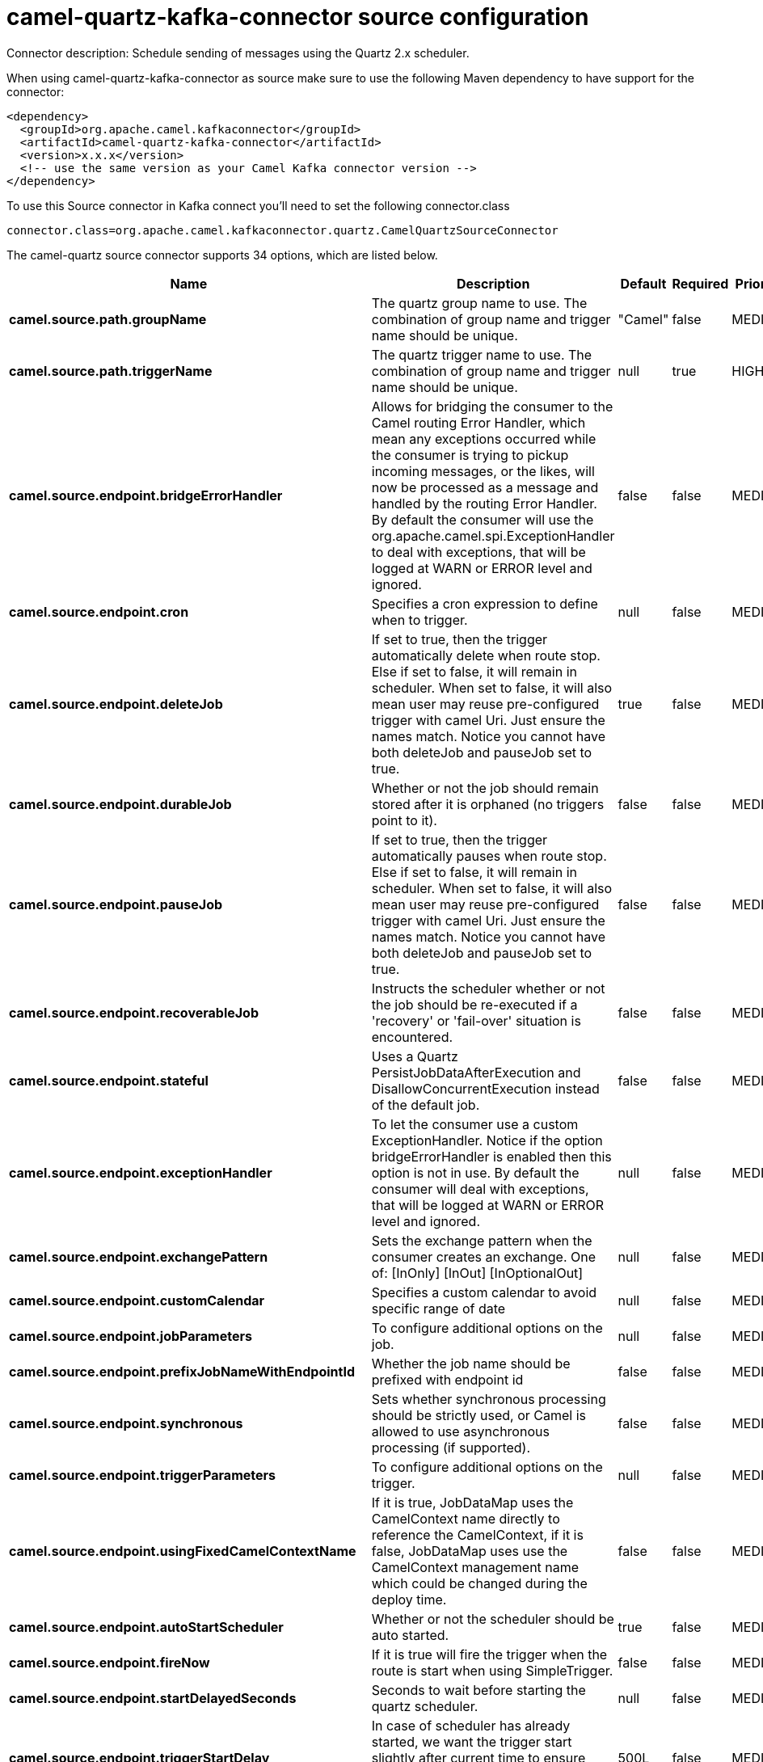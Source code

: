 // kafka-connector options: START
[[camel-quartz-kafka-connector-source]]
= camel-quartz-kafka-connector source configuration

Connector description: Schedule sending of messages using the Quartz 2.x scheduler.

When using camel-quartz-kafka-connector as source make sure to use the following Maven dependency to have support for the connector:

[source,xml]
----
<dependency>
  <groupId>org.apache.camel.kafkaconnector</groupId>
  <artifactId>camel-quartz-kafka-connector</artifactId>
  <version>x.x.x</version>
  <!-- use the same version as your Camel Kafka connector version -->
</dependency>
----

To use this Source connector in Kafka connect you'll need to set the following connector.class

[source,java]
----
connector.class=org.apache.camel.kafkaconnector.quartz.CamelQuartzSourceConnector
----


The camel-quartz source connector supports 34 options, which are listed below.



[width="100%",cols="2,5,^1,1,1",options="header"]
|===
| Name | Description | Default | Required | Priority
| *camel.source.path.groupName* | The quartz group name to use. The combination of group name and trigger name should be unique. | "Camel" | false | MEDIUM
| *camel.source.path.triggerName* | The quartz trigger name to use. The combination of group name and trigger name should be unique. | null | true | HIGH
| *camel.source.endpoint.bridgeErrorHandler* | Allows for bridging the consumer to the Camel routing Error Handler, which mean any exceptions occurred while the consumer is trying to pickup incoming messages, or the likes, will now be processed as a message and handled by the routing Error Handler. By default the consumer will use the org.apache.camel.spi.ExceptionHandler to deal with exceptions, that will be logged at WARN or ERROR level and ignored. | false | false | MEDIUM
| *camel.source.endpoint.cron* | Specifies a cron expression to define when to trigger. | null | false | MEDIUM
| *camel.source.endpoint.deleteJob* | If set to true, then the trigger automatically delete when route stop. Else if set to false, it will remain in scheduler. When set to false, it will also mean user may reuse pre-configured trigger with camel Uri. Just ensure the names match. Notice you cannot have both deleteJob and pauseJob set to true. | true | false | MEDIUM
| *camel.source.endpoint.durableJob* | Whether or not the job should remain stored after it is orphaned (no triggers point to it). | false | false | MEDIUM
| *camel.source.endpoint.pauseJob* | If set to true, then the trigger automatically pauses when route stop. Else if set to false, it will remain in scheduler. When set to false, it will also mean user may reuse pre-configured trigger with camel Uri. Just ensure the names match. Notice you cannot have both deleteJob and pauseJob set to true. | false | false | MEDIUM
| *camel.source.endpoint.recoverableJob* | Instructs the scheduler whether or not the job should be re-executed if a 'recovery' or 'fail-over' situation is encountered. | false | false | MEDIUM
| *camel.source.endpoint.stateful* | Uses a Quartz PersistJobDataAfterExecution and DisallowConcurrentExecution instead of the default job. | false | false | MEDIUM
| *camel.source.endpoint.exceptionHandler* | To let the consumer use a custom ExceptionHandler. Notice if the option bridgeErrorHandler is enabled then this option is not in use. By default the consumer will deal with exceptions, that will be logged at WARN or ERROR level and ignored. | null | false | MEDIUM
| *camel.source.endpoint.exchangePattern* | Sets the exchange pattern when the consumer creates an exchange. One of: [InOnly] [InOut] [InOptionalOut] | null | false | MEDIUM
| *camel.source.endpoint.customCalendar* | Specifies a custom calendar to avoid specific range of date | null | false | MEDIUM
| *camel.source.endpoint.jobParameters* | To configure additional options on the job. | null | false | MEDIUM
| *camel.source.endpoint.prefixJobNameWithEndpointId* | Whether the job name should be prefixed with endpoint id | false | false | MEDIUM
| *camel.source.endpoint.synchronous* | Sets whether synchronous processing should be strictly used, or Camel is allowed to use asynchronous processing (if supported). | false | false | MEDIUM
| *camel.source.endpoint.triggerParameters* | To configure additional options on the trigger. | null | false | MEDIUM
| *camel.source.endpoint.usingFixedCamelContextName* | If it is true, JobDataMap uses the CamelContext name directly to reference the CamelContext, if it is false, JobDataMap uses use the CamelContext management name which could be changed during the deploy time. | false | false | MEDIUM
| *camel.source.endpoint.autoStartScheduler* | Whether or not the scheduler should be auto started. | true | false | MEDIUM
| *camel.source.endpoint.fireNow* | If it is true will fire the trigger when the route is start when using SimpleTrigger. | false | false | MEDIUM
| *camel.source.endpoint.startDelayedSeconds* | Seconds to wait before starting the quartz scheduler. | null | false | MEDIUM
| *camel.source.endpoint.triggerStartDelay* | In case of scheduler has already started, we want the trigger start slightly after current time to ensure endpoint is fully started before the job kicks in. | 500L | false | MEDIUM
| *camel.component.quartz.bridgeErrorHandler* | Allows for bridging the consumer to the Camel routing Error Handler, which mean any exceptions occurred while the consumer is trying to pickup incoming messages, or the likes, will now be processed as a message and handled by the routing Error Handler. By default the consumer will use the org.apache.camel.spi.ExceptionHandler to deal with exceptions, that will be logged at WARN or ERROR level and ignored. | false | false | MEDIUM
| *camel.component.quartz.enableJmx* | Whether to enable Quartz JMX which allows to manage the Quartz scheduler from JMX. This options is default true | true | false | MEDIUM
| *camel.component.quartz.prefixInstanceName* | Whether to prefix the Quartz Scheduler instance name with the CamelContext name. This is enabled by default, to let each CamelContext use its own Quartz scheduler instance by default. You can set this option to false to reuse Quartz scheduler instances between multiple CamelContext's. | true | false | MEDIUM
| *camel.component.quartz.prefixJobNameWithEndpointId* | Whether to prefix the quartz job with the endpoint id. This option is default false. | false | false | MEDIUM
| *camel.component.quartz.properties* | Properties to configure the Quartz scheduler. | null | false | MEDIUM
| *camel.component.quartz.propertiesFile* | File name of the properties to load from the classpath | null | false | MEDIUM
| *camel.component.quartz.propertiesRef* | References to an existing Properties or Map to lookup in the registry to use for configuring quartz. | null | false | MEDIUM
| *camel.component.quartz.autowiredEnabled* | Whether autowiring is enabled. This is used for automatic autowiring options (the option must be marked as autowired) by looking up in the registry to find if there is a single instance of matching type, which then gets configured on the component. This can be used for automatic configuring JDBC data sources, JMS connection factories, AWS Clients, etc. | true | false | MEDIUM
| *camel.component.quartz.scheduler* | To use the custom configured Quartz scheduler, instead of creating a new Scheduler. | null | false | MEDIUM
| *camel.component.quartz.schedulerFactory* | To use the custom SchedulerFactory which is used to create the Scheduler. | null | false | MEDIUM
| *camel.component.quartz.autoStartScheduler* | Whether or not the scheduler should be auto started. This options is default true | true | false | MEDIUM
| *camel.component.quartz.interruptJobsOnShutdown* | Whether to interrupt jobs on shutdown which forces the scheduler to shutdown quicker and attempt to interrupt any running jobs. If this is enabled then any running jobs can fail due to being interrupted. | false | false | MEDIUM
| *camel.component.quartz.startDelayedSeconds* | Seconds to wait before starting the quartz scheduler. | null | false | MEDIUM
|===



The camel-quartz source connector has no converters out of the box.





The camel-quartz source connector has no transforms out of the box.





The camel-quartz source connector has no aggregation strategies out of the box.
// kafka-connector options: END
